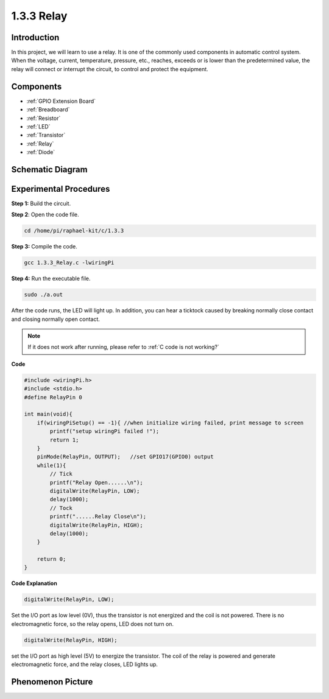 **1.3.3 Relay**
=================

Introduction
------------

In this project, we will learn to use a relay. It is one of the commonly
used components in automatic control system. When the voltage, current,
temperature, pressure, etc., reaches, exceeds or is lower than the
predetermined value, the relay will connect or interrupt the circuit, to
control and protect the equipment.

Components
----------

.. image:: media/list_1.3.4.png

* :ref:`GPIO Extension Board`
* :ref:`Breadboard`
* :ref:`Resistor`
* :ref:`LED`
* :ref:`Transistor`
* :ref:`Relay`
* :ref:`Diode`

Schematic Diagram
-----------------

.. image:: media/image345.png


Experimental Procedures
-----------------------

**Step 1:** Build the circuit.

.. image:: media/image144.png

**Step 2**: Open the code file.

.. raw:: html

   <run></run>

.. code-block::

    cd /home/pi/raphael-kit/c/1.3.3

**Step 3:** Compile the code.

.. raw:: html

   <run></run>

.. code-block::

    gcc 1.3.3_Relay.c -lwiringPi


**Step 4:** Run the executable file.

.. raw:: html

   <run></run>

.. code-block::

    sudo ./a.out

After the code runs, the LED will light up. In addition, you can
hear a ticktock caused by breaking normally close contact and 
closing normally open contact.

.. note::

    If it does not work after running, please refer to :ref:`C code is not working?`

**Code**

.. code-block:: c

    #include <wiringPi.h>
    #include <stdio.h>
    #define RelayPin 0

    int main(void){
        if(wiringPiSetup() == -1){ //when initialize wiring failed, print message to screen
            printf("setup wiringPi failed !");
            return 1;
        }
        pinMode(RelayPin, OUTPUT);   //set GPIO17(GPIO0) output
        while(1){
            // Tick
            printf("Relay Open......\n");
            digitalWrite(RelayPin, LOW);
            delay(1000);
            // Tock
            printf("......Relay Close\n");
            digitalWrite(RelayPin, HIGH);
            delay(1000);
        }

        return 0;
    }

**Code Explanation**

.. code-block:: c

    digitalWrite(RelayPin, LOW);

Set the I/O port as low level (0V), thus the transistor is not energized
and the coil is not powered. There is no electromagnetic force, so the
relay opens, LED does not turn on.

.. code-block:: c

    digitalWrite(RelayPin, HIGH);

set the I/O port as high level (5V) to energize the transistor. The coil
of the relay is powered and generate electromagnetic force, and the
relay closes, LED lights up.

Phenomenon Picture
------------------

.. image:: media/image145.jpeg